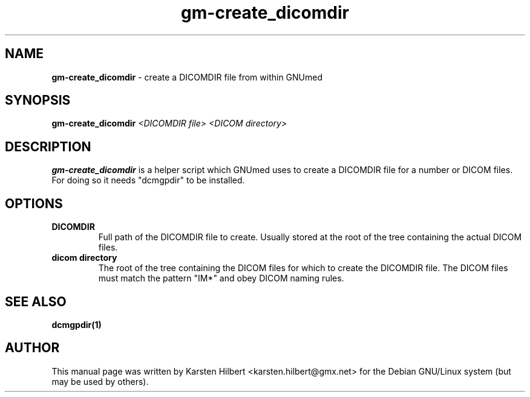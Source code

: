 .\" ========================================================
.\" license: GPL v2 or later
.\" ========================================================

.TH gm-create_dicomdir 1 "2016 January 1st" "Create DICOMDIR from within GNUmed"


.SH NAME
.B gm-create_dicomdir
- create a DICOMDIR file from within GNUmed


.SH SYNOPSIS
.B gm-create_dicomdir
.I <DICOMDIR file>
.I <DICOM directory>


.SH DESCRIPTION
.B gm-create_dicomdir
is a helper script which GNUmed uses to create a DICOMDIR file for a number
or DICOM files. For doing so it needs "dcmgpdir" to be installed.


.SH OPTIONS
.PP
.TP
.B DICOMDIR
Full path of the DICOMDIR file to create. Usually stored at the root
of the tree containing the actual DICOM files.
.TP
.B dicom directory
The root of the tree containing the DICOM files for which to create
the DICOMDIR file. The DICOM files must match the pattern "IM*" and
obey DICOM naming rules.


.SH SEE ALSO
.TP
.B dcmgpdir(1)


.SH AUTHOR
This manual page was written by Karsten Hilbert <karsten.hilbert@gmx.net>
for the Debian GNU/Linux system (but may be used by others).
